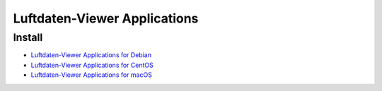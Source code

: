 #############################
Luftdaten-Viewer Applications
#############################


*******
Install
*******
- `Luftdaten-Viewer Applications for Debian`_
- `Luftdaten-Viewer Applications for CentOS`_
- `Luftdaten-Viewer Applications for macOS`_

.. _Luftdaten-Viewer Applications for Debian: https://github.com/hiveeyes/luftdatenpumpe/blob/master/doc/setup/ldview-applications-debian.rst
.. _Luftdaten-Viewer Applications for CentOS: https://github.com/hiveeyes/luftdatenpumpe/blob/master/doc/setup/ldview-applications-centos.rst
.. _Luftdaten-Viewer Applications for macOS: https://github.com/hiveeyes/luftdatenpumpe/blob/master/doc/setup/ldview-applications-macos.rst
